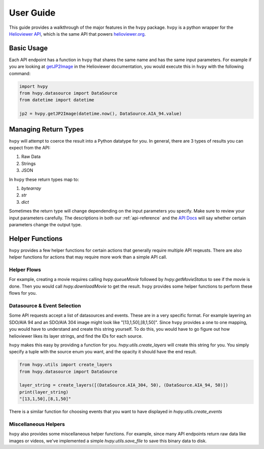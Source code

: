 **********
User Guide
**********

This guide provides a walkthrough of the major features in the ``hvpy`` package.
``hvpy`` is a python wrapper for the `Helioviewer API <https://api.helioviewer.org/docs/v2/>`__, which is the same API that powers `helioviewer.org <https://helioviewer.org>`__.

Basic Usage
-----------
Each API endpoint has a function in ``hvpy`` that shares the same name and has the same input parameters.
For example if you are looking at `getJP2Image <https://api.helioviewer.org/docs/v2/api/api_groups/jpeg2000.html#getjp2image>`__ in the Helioviewer documentation, you would execute this in ``hvpy`` with the following command:

.. code-block:: Python

    import hvpy
    from hvpy.datasource import DataSource
    from datetime import datetime

    jp2 = hvpy.getJP2Image(datetime.now(), DataSource.AIA_94.value)

Managing Return Types
---------------------
``hvpy`` will attempt to coerce the result into a Python datatype for you.
In general, there are 3 types of results you can expect from the API:

1. Raw Data
2. Strings
3. JSON

In ``hvpy`` these return types map to:

1. `bytearray`
2. `str`
3. `dict`

Sometimes the return type will change dependending on the input parameters you specify.
Make sure to review your input parameters carefully.
The descriptions in both our :ref:`api-reference` and the `API Docs <https://api.helioviewer.org/docs/v2/>`__ will say whether certain parameters change the output type.

Helper Functions
----------------
``hvpy`` provides a few helper functions for certain actions that generally require multiple API reqeusts.
There are also helper functions for actions that may require more work than a simple API call.

Helper Flows
^^^^^^^^^^^^
For example, creating a movie requires calling `hvpy.queueMovie` followed by `hvpy.getMovieStatus` to see if the movie is done.
Then you would call `hvpy.downloadMovie` to get the result.
``hvpy`` provides some helper functions to perform these flows for you.

Datasource & Event Selection
^^^^^^^^^^^^^^^^^^^^^^^^^^^^
Some API requests accept a list of datasources and events.
These are in a very specific format.
For example layering an SDO/AIA 94 and an SDO/AIA 304 image might look like "[13,1,50],[8,1,50]".
Since ``hvpy`` provides a one to one mapping, you would have to understand and create this string yourself.
To do this, you would have to go figure out how helioviewer likes its layer strings, and find the IDs for each source.

``hvpy`` makes this easy by providing a function for you.
`hvpy.utils.create_layers` will create this string for you.
You simply specify a tuple with the source enum you want, and the opacity it should have the end result.

.. code-block:: Python

    from hvpy.utils import create_layers
    from hvpy.datasource import DataSource

    layer_string = create_layers([(DataSource.AIA_304, 50), (DataSource.AIA_94, 50)])
    print(layer_string)
    "[13,1,50],[8,1,50]"

There is a similar function for choosing events that you want to have displayed in `hvpy.utils.create_events`

Miscellaneous Helpers
^^^^^^^^^^^^^^^^^^^^^
``hvpy`` also provides some miscellaneous helper functions.
For example, since many API endpoints return raw data like images or videos, we've implemented a simple `hvpy.utils.save_file` to save this binary data to disk.
